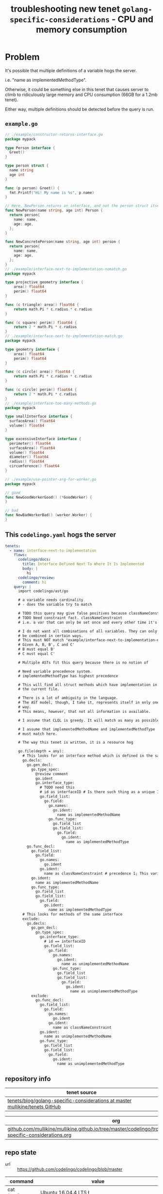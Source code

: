 #+TITLE: troubleshooting new tenet ~golang-specific-considerations~ - CPU and memory consumption
#+HTML_HEAD: <link rel="stylesheet" type="text/css" href="https://mullikine.github.io/org-main.css"/>
#+HTML_HEAD: <link rel="stylesheet" type="text/css" href="https://mullikine.github.io/magit.css"/>

* Problem
It's possible that multiple definitions of a variable hogs the server.

i.e. "name as implementedMethodType".

Otherwise, it could be something else in this tenet that causes server to climb to ridiculously large memory and CPU consumption (66GB for a 1.2mb tenet).

Either way, multiple definitions should be detected before the query is run.

** ~example.go~
#+BEGIN_SRC go
  // ./example/constructor-returns-interface.go
  package mypack
  
  type Person interface {
    Greet()
  }
  
  type person struct {
    name string
    age int
  }
  
  func (p person) Greet() {
    fmt.Printf("Hi! My name is %s", p.name)
  }
  
  // Here, NewPerson returns an interface, and not the person struct itself
  func NewPerson(name string, age int) Person {
    return person{
      name: name,
      age: age,
    };
  }
  
  func NewConcretePerson(name string, age int) person {
    return person{
      name: name,
      age: age,
    };
  }
  // ./example/interface-next-to-implementation-nomatch.go
  package mypack
  
  type projective_geometry interface {
      area() float64
      perim() float64
  }
  
  func (c triangle) area() float64 {
      return math.Pi * c.radius * c.radius
  }
  
  func (c square) perim() float64 {
      return 2 * math.Pi * c.radius
  }
  // ./example/interface-next-to-implementation-match.go
  package mypack
  
  type geometry interface {
      area() float64
      perim() float64
  }
  
  func (c circle) area() float64 {
      return math.Pi * c.radius * c.radius
  }
  
  func (c circle) perim() float64 {
      return 2 * math.Pi * c.radius
  }
  // ./example/interface-too-many-methods.go
  package mypack
  
  type smallInterface interface {
  	surfaceArea() float64
  	volume() float64
  }
  
  type excessiveInterface interface {
  	perimeter() float64
  	surfaceArea() float64
  	volume() float64
  	diameter() float64
  	radius() float64
  	circumference() float64
  }
  
  // ./example/use-pointer-arg-for-worker.go
  package mypack
  
  // good
  func NewGoodWorkerGood() (*GoodWorker) {
  }
  
  // bad
  func NewBadWorkerBad() (worker.Worker) {
  }
  
#+END_SRC

** This ~codelingo.yaml~ hogs the server
#+BEGIN_SRC yaml
  tenets:
    - name: interface-next-to-implementation
      flows:
        codelingo/docs:
          title: Interface Defined Next To Where It Is Implemented
          body: |
            hi
        codelingo/review:
          comment: hi
      query: |
        import codelingo/ast/go
   
        # a variable needs cardinality
        # - does the variable try to match
        
        # TODO this query may give false positives because classNameConstraint does not constrain the query in any way whatsoever
        # TODO Need constraint fact. classNameConstraint
        # i.e. a var that can only be set once and every other time it's referenced, the query conforms to it, rather than it to the query
        
        # I do not want all combinations of all variables. They can only
        # be combined in certain ways.
        # This must NOT match "example/interface-next-to-implementation-nomatch.go"
        # Given A, B, B', C and C'
        # B must equal B'
        # C must equal C'
        
        # Multiple ASTs fit this query because there is no notion of
        
        # Need variable precedence system.
        # implementedMethodType has highest precedence
        
        # This will find all struct methods which have implementation in
        # the current file.
        
        # There is a lot of ambiguity in the language.
        # The AST model, though, I take it, represents itself in only one
        # way.
        # This means, however, that not all information is available.
        
        # I assume that CLQL is greedy. It will match as many as possible.
        
        # I assume that implementedMethodName and implementedMethodType
        # must match here.
  
        # The way this tenet is written, it is a resource hog
        
        go.file(depth = any):
          # This looks for an interface method which is defined in the same file as the interface
          go.decls:
            go.gen_decl:
              go.type_spec:
                @review comment
                go.ident
                go.interface_type:
                  # TODO need this
                  # id as interfaceID # Is there such thing as a unique ID for any fact? To allow you to constrain query by asserting equivalence on two facts in different parts of the file
                  go.field_list:
                    go.field:
                      go.names:
                        go.ident:
                          name as implementedMethodName
                      go.func_type:
                        go.field_list
                        go.field_list:
                          go.field:
                            go.ident:
                              name as implementedMethodType
            go.func_decl:
              go.field_list:
                go.field:
                  go.names:
                    go.ident
                  go.ident:
                    name as classNameConstraint # precedence 1; This variable exists only to constrain the query. But that doesn't work. I need top-level placeholder facts.
              go.ident:
                name as implementedMethodName
              go.func_type:
                go.field_list
                go.field_list:
                  go.field:
                    go.ident:
                      name as implementedMethodType
          # This looks for methods of the same interface
          exclude:
            go.decls:
              go.gen_decl:
                go.type_spec:
                  go.interface_type:
                    # id == interfaceID
                    go.field_list:
                      go.field:
                        go.names:
                          go.ident:
                            name as unimplementedMethodName
                        go.func_type:
                          go.field_list
                          go.field_list:
                            go.field:
                              go.ident:
                                name as unimplementedMethodType
              exclude:
                go.func_decl:
                  go.field_list:
                    go.field:
                      go.names:
                        go.ident
                      go.ident:
                        name as classNameConstraint
                  go.ident:
                    name as unimplementedMethodName
                  go.func_type:
                    go.field_list
                    go.field_list:
                      go.field:
                        go.ident:
                          name as unimplementedMethodType
#+END_SRC

** repository info
| tenet source                                                                   |
|--------------------------------------------------------------------------------|
| [[https://github.com/mullikine/tenets/tree/master/blog/golang-specific-considerations][tenets/blog/golang-specific-considerations at master  mullikine/tenets  GitHub]] |

| org                                                                                                                      |
|--------------------------------------------------------------------------------------------------------------------------|
| [[https://github.com/mullikine/mullikine.github.io/tree/master/codelingo/troubleshooting/tenets/golang-specific-considerations.org][github.com/mullikine/mullikine.github.io/tree/master/codelingo/troubleshooting/tenets/golang-specific-considerations.org]] |

** repo state
+ url :: https://github.com/codelingo/codelingo/blob/master

| command        | value                                    |
|----------------+------------------------------------------|
| cat /etc/issue | Ubuntu 16.04.4 LTS \n \l                 |
| vc url         | https://github.com/codelingo/codelingo   |
| vc get-hash    | 1e408167efc4edd5b2bffbb675459cd0b6a08ff4 |
| vc branch      | master                                   |
| go version     | go version go1.11.1 linux/amd64          |

*** recent commits
#+BEGIN_SRC text
  commit 1e408167efc4edd5b2bffbb675459cd0b6a08ff4
  Merge: 0a78b4e 1a6cbff
  Author: Shane Mulligan <mullikine@gmail.com>
  
      Merge pull request #197 from Daanikus/comment-first-word-as-subject
  
  commit 1a6cbff22710927084ed465da16c77367650fd34
  Author: daanikus <daanikus@gmail.com>
  
      Updated expected.json file
#+END_SRC
*** ~.codelingoignore~
#+BEGIN_SRC text
  vendor/
#+END_SRC

** repo state
+ url :: git@github.com:mullikine/lingo/blob/master

| command        | value                                    |
|----------------+------------------------------------------|
| cat /etc/issue | Ubuntu 16.04.4 LTS \n \l                 |
| vc url         | git@github.com:mullikine/lingo           |
| vc get-hash    | 88ea7cd829c5368c565e143a1395946fc83f0d2d |
| vc branch      | master                                   |
| go version     | go version go1.11.1 linux/amd64          |

*** recent commits
#+BEGIN_SRC text
  commit 88ea7cd829c5368c565e143a1395946fc83f0d2d
  Author: Emerson Wood <13581922+emersonwood@users.noreply.github.com>
  
      Update version v0.7.2 (#433)
  
  commit 9322dc849176903ad1e543f16edff82c0cccd0ea
  Merge: 5660a4b 35e69f7
  Author: BlakeMScurr <blake@codelingo.io>
  
      Merge pull request #399 from BlakeMScurr/update-default
#+END_SRC
